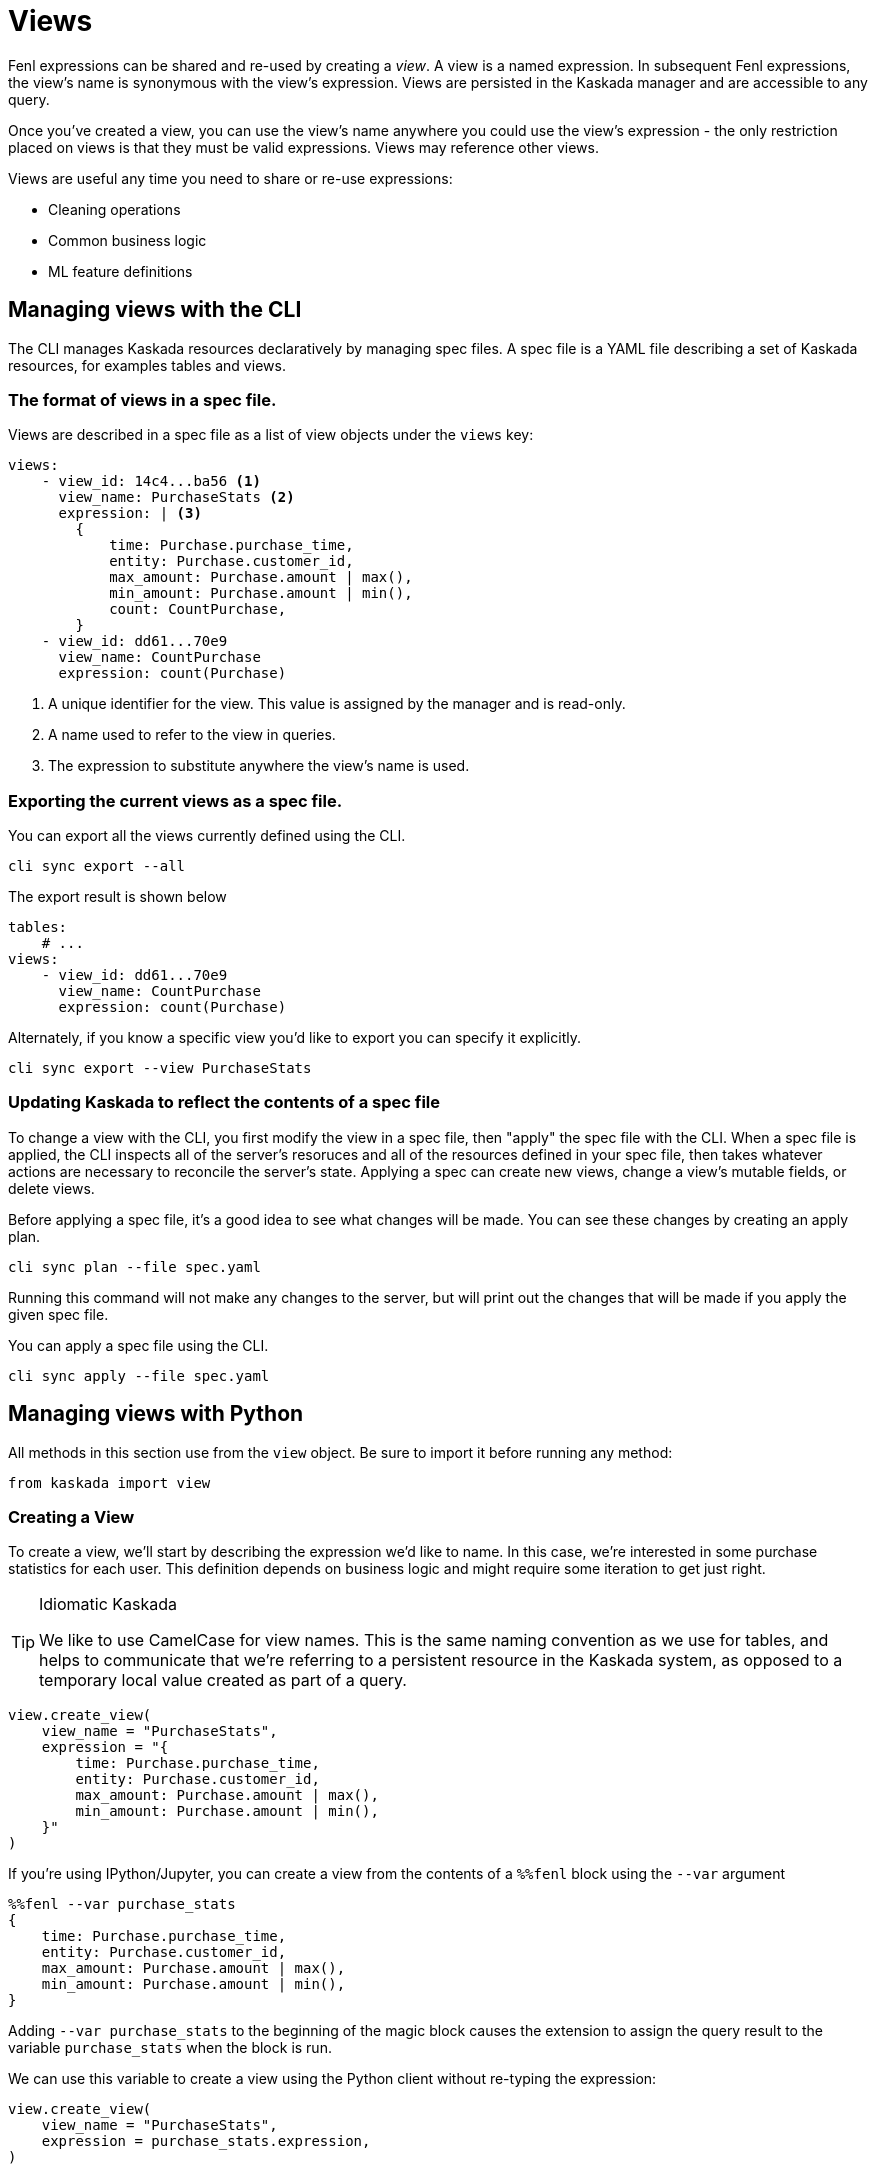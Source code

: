 = Views 

Fenl expressions can be shared and re-used by creating a _view_. A view
is a named expression. In subsequent Fenl expressions, the view's name
is synonymous with the view's expression. Views are persisted in the
Kaskada manager and are accessible to any query.

Once you've created a view, you can use the view's name anywhere you could use the view's expression -  the only restriction placed on views is that they must be valid expressions.
Views may reference other views.

Views are useful any time you need to share or re-use expressions:

* Cleaning operations
* Common business logic
* ML feature definitions


== Managing views with the CLI

The CLI manages Kaskada resources declaratively by managing spec files.
A spec file is a YAML file describing a set of Kaskada resources, for examples tables and views.

=== The format of views in a spec file.

Views are described in a spec file as a list of view objects under the `views` key:

[source,yaml]
----
views:
    - view_id: 14c4...ba56 <1>
      view_name: PurchaseStats <2>
      expression: | <3>
        {
            time: Purchase.purchase_time,
            entity: Purchase.customer_id,
            max_amount: Purchase.amount | max(),
            min_amount: Purchase.amount | min(),
            count: CountPurchase,
        } 
    - view_id: dd61...70e9
      view_name: CountPurchase
      expression: count(Purchase)
----
<1> A unique identifier for the view. This value is assigned by the manager and is read-only.
<2> A name used to refer to the view in queries.
<3> The expression to substitute anywhere the view's name is used.


=== Exporting the current views as a spec file.

You can export all the views currently defined using the CLI.

[source,bash]
----
cli sync export --all
----

The export result is shown below

[source,yaml]
----
tables:
    # ...
views:
    - view_id: dd61...70e9
      view_name: CountPurchase
      expression: count(Purchase)
----

Alternately, if you know a specific view you'd like to export you can specify it explicitly.

[source,bash]
----
cli sync export --view PurchaseStats
----

=== Updating Kaskada to reflect the contents of a spec file

To change a view with the CLI, you first modify the view in a spec file, then "apply" the spec file with the CLI.
When a spec file is applied, the CLI inspects all of the server's resoruces and all of the resources
defined in your spec file, then takes whatever actions are necessary to reconcile the server's state.
Applying a spec can create new views, change a view's mutable fields, or delete views.

Before applying a spec file, it's a good idea to see what changes will be made. 
You can see these changes by creating an apply plan.

[source,bash]
----
cli sync plan --file spec.yaml
----

Running this command will not make any changes to the server, but will print out the changes that will be made if you apply the given spec file.

You can apply a spec file using the CLI.

[source,bash]
----
cli sync apply --file spec.yaml
----

== Managing views with Python

All methods in this section use from the `view` object. Be sure to import
it before running any method:

[source,python]
----
from kaskada import view
----

=== Creating a View

To create a view, we'll start by describing the expression we'd like to
name. In this case, we're interested in some purchase statistics for
each user. This definition depends on business logic and might require
some iteration to get just right.

[TIP]
.Idiomatic Kaskada
====
We like to use CamelCase for view names. This is
the same naming convention as we use for tables, and helps to
communicate that we're referring to a persistent resource in the Kaskada
system, as opposed to a temporary local value created as part of a
query.
====

[source,python]
----
view.create_view(
    view_name = "PurchaseStats",
    expression = "{
        time: Purchase.purchase_time,
        entity: Purchase.customer_id,
        max_amount: Purchase.amount | max(),
        min_amount: Purchase.amount | min(),
    }"
)
----

If you're using IPython/Jupyter, you can create a view from the contents of a `%%fenl` block using the `--var` argument

[source,IPython]
----
%%fenl --var purchase_stats
{
    time: Purchase.purchase_time,
    entity: Purchase.customer_id,
    max_amount: Purchase.amount | max(),
    min_amount: Purchase.amount | min(),
}
----

Adding `--var purchase_stats` to the beginning of the
magic block causes the extension to assign the query result to the
variable `purchase_stats` when the block is run.

We can use this variable to create a view using the Python client
without re-typing the expression:

[source,python]
----
view.create_view(
    view_name = "PurchaseStats",
    expression = purchase_stats.expression,
)
----

=== List Views

The list views method returns all views defined for your user. An
optional search string can filter the response set.

Here is an example of listing tables:

[source,python]
----
view.list_views("Purchase")
----

=== Get View

You can get a view using its name:

[source,python]
----
view.get_view("PurchaseStats")
----

=== Updating a View

Views are currently immutable. Updating a view requires deleting that
view and then re-creating it.

=== Deleting a view

You can delete a view using its name:

[source,python]
----
view.delete_view("PurchaseStats")
----
